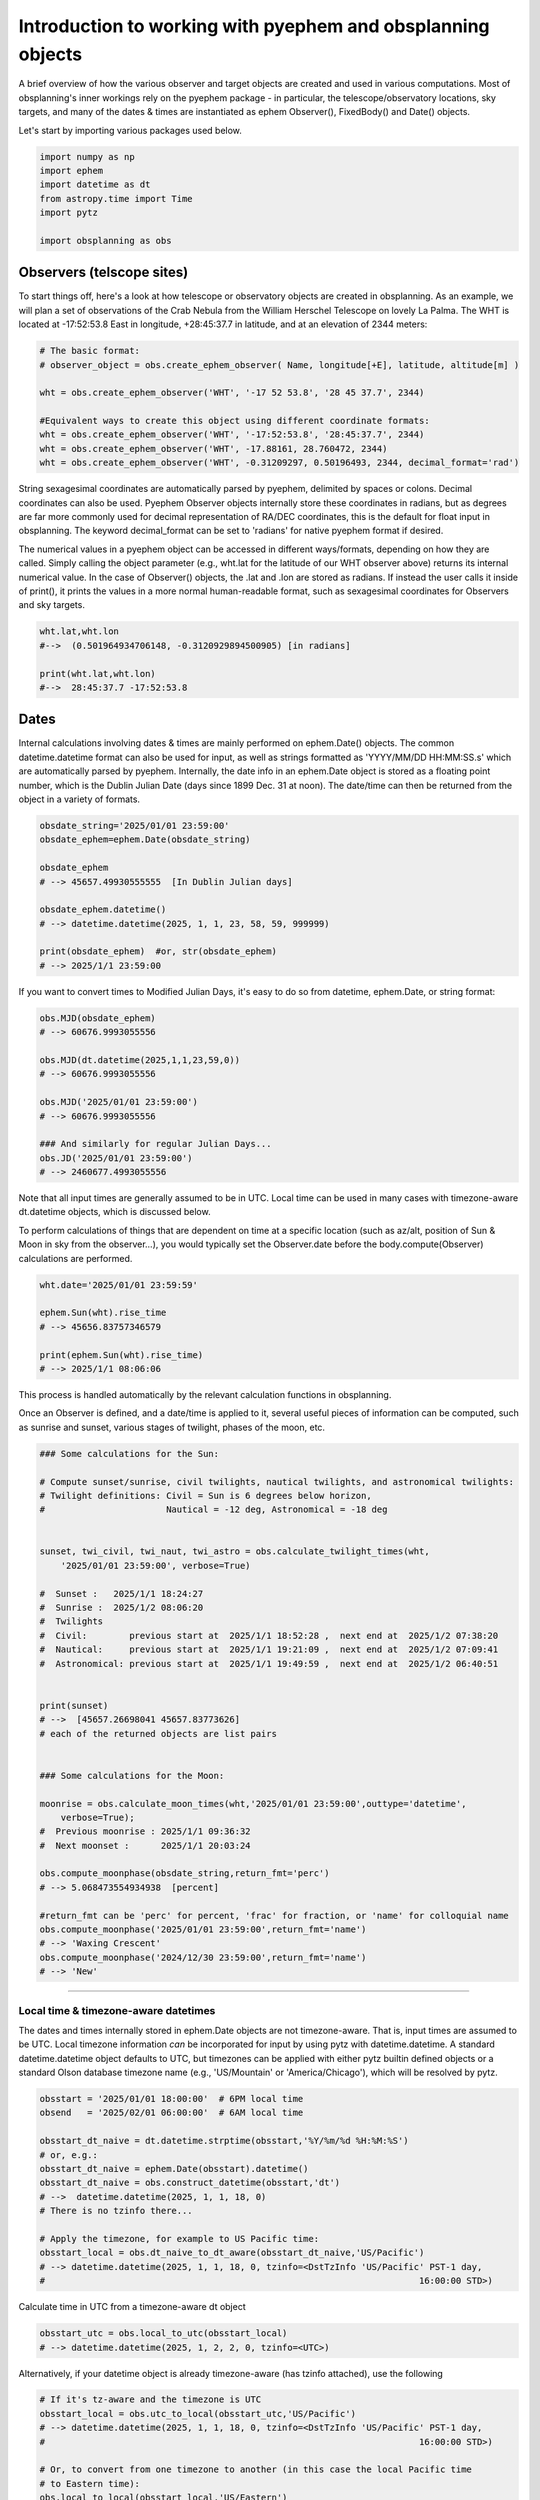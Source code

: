 Introduction to working with pyephem and obsplanning objects
============================================================

A brief overview of how the various observer and target objects are
created and used in various computations. Most of obsplanning's inner
workings rely on the pyephem package - in particular, the
telescope/observatory locations, sky targets, and many of the dates &
times are instantiated as ephem Observer(), FixedBody() and Date()
objects.

Let's start by importing various packages used below.

.. code:: python

    import numpy as np
    import ephem
    import datetime as dt
    from astropy.time import Time
    import pytz

    import obsplanning as obs


Observers (telscope sites)
~~~~~~~~~~~~~~~~~~~~~~~~~~

To start things off, here's a look at how telescope or observatory
objects are created in obsplanning. As an example, we will plan a set of
observations of the Crab Nebula from the William Herschel Telescope on
lovely La Palma. The WHT is located at -17:52:53.8 East in longitude,
+28:45:37.7 in latitude, and at an elevation of 2344 meters:

.. code:: python

    # The basic format: 
    # observer_object = obs.create_ephem_observer( Name, longitude[+E], latitude, altitude[m] )

    wht = obs.create_ephem_observer('WHT', '-17 52 53.8', '28 45 37.7', 2344)

    #Equivalent ways to create this object using different coordinate formats:
    wht = obs.create_ephem_observer('WHT', '-17:52:53.8', '28:45:37.7', 2344)
    wht = obs.create_ephem_observer('WHT', -17.88161, 28.760472, 2344)
    wht = obs.create_ephem_observer('WHT', -0.31209297, 0.50196493, 2344, decimal_format='rad') 

String sexagesimal coordinates are automatically parsed by pyephem,
delimited by spaces or colons. Decimal coordinates can also be used.
Pyephem Observer objects internally store these coordinates in radians,
but as degrees are far more commonly used for decimal representation of
RA/DEC coordinates, this is the default for float input in obsplanning.
The keyword decimal\_format can be set to 'radians' for native pyephem
format if desired.

The numerical values in a pyephem object can be accessed in different
ways/formats, depending on how they are called. Simply calling the
object parameter (e.g., wht.lat for the latitude of our WHT observer
above) returns its internal numerical value. In the case of Observer()
objects, the .lat and .lon are stored as radians. If instead the user
calls it inside of print(), it prints the values in a more normal
human-readable format, such as sexagesimal coordinates for Observers and
sky targets.

.. code:: python

    wht.lat,wht.lon          
    #-->  (0.501964934706148, -0.3120929894500905) [in radians]

    print(wht.lat,wht.lon)   
    #-->  28:45:37.7 -17:52:53.8 

Dates
~~~~~

Internal calculations involving dates & times are mainly performed on
ephem.Date() objects. The common datetime.datetime format can also be
used for input, as well as strings formatted as 'YYYY/MM/DD HH:MM:SS.s'
which are automatically parsed by pyephem. Internally, the date info in
an ephem.Date object is stored as a floating point number, which is the
Dublin Julian Date (days since 1899 Dec. 31 at noon). The date/time can
then be returned from the object in a variety of formats.

.. code:: python

    obsdate_string='2025/01/01 23:59:00'
    obsdate_ephem=ephem.Date(obsdate_string)

    obsdate_ephem
    # --> 45657.49930555555  [In Dublin Julian days]

    obsdate_ephem.datetime()
    # --> datetime.datetime(2025, 1, 1, 23, 58, 59, 999999)

    print(obsdate_ephem)  #or, str(obsdate_ephem)
    # --> 2025/1/1 23:59:00

If you want to convert times to Modified Julian Days, it's easy to do so
from datetime, ephem.Date, or string format:

.. code:: python

    obs.MJD(obsdate_ephem)
    # --> 60676.9993055556

    obs.MJD(dt.datetime(2025,1,1,23,59,0))
    # --> 60676.9993055556

    obs.MJD('2025/01/01 23:59:00')
    # --> 60676.9993055556

    ### And similarly for regular Julian Days...
    obs.JD('2025/01/01 23:59:00')
    # --> 2460677.4993055556

Note that all input times are generally assumed to be in UTC. Local time
can be used in many cases with timezone-aware dt.datetime objects, which
is discussed below.

To perform calculations of things that are dependent on time at a
specific location (such as az/alt, position of Sun & Moon in sky from
the observer...), you would typically set the Observer.date before the
body.compute(Observer) calculations are performed.

.. code:: python

    wht.date='2025/01/01 23:59:59'

    ephem.Sun(wht).rise_time
    # --> 45656.83757346579

    print(ephem.Sun(wht).rise_time)
    # --> 2025/1/1 08:06:06

This process is handled automatically by the relevant calculation
functions in obsplanning.

Once an Observer is defined, and a date/time is applied to it, several
useful pieces of information can be computed, such as sunrise and
sunset, various stages of twilight, phases of the moon, etc.

.. code:: python

    ### Some calculations for the Sun:

    # Compute sunset/sunrise, civil twilights, nautical twilights, and astronomical twilights:
    # Twilight definitions: Civil = Sun is 6 degrees below horizon, 
    #                       Nautical = -12 deg, Astronomical = -18 deg

    
    sunset, twi_civil, twi_naut, twi_astro = obs.calculate_twilight_times(wht, 
        '2025/01/01 23:59:00', verbose=True)
    
    #  Sunset :   2025/1/1 18:24:27
    #  Sunrise :  2025/1/2 08:06:20
    #  Twilights
    #  Civil:        previous start at  2025/1/1 18:52:28 ,  next end at  2025/1/2 07:38:20
    #  Nautical:     previous start at  2025/1/1 19:21:09 ,  next end at  2025/1/2 07:09:41
    #  Astronomical: previous start at  2025/1/1 19:49:59 ,  next end at  2025/1/2 06:40:51


    print(sunset)
    # -->  [45657.26698041 45657.83773626]
    # each of the returned objects are list pairs


    ### Some calculations for the Moon:

    moonrise = obs.calculate_moon_times(wht,'2025/01/01 23:59:00',outtype='datetime', 
        verbose=True);
    #  Previous moonrise : 2025/1/1 09:36:32
    #  Next moonset :      2025/1/1 20:03:24

    obs.compute_moonphase(obsdate_string,return_fmt='perc')
    # --> 5.068473554934938  [percent]

    #return_fmt can be 'perc' for percent, 'frac' for fraction, or 'name' for colloquial name
    obs.compute_moonphase('2025/01/01 23:59:00',return_fmt='name')
    # --> 'Waxing Crescent'
    obs.compute_moonphase('2024/12/30 23:59:00',return_fmt='name')
    # --> 'New'


--------------


Local time & timezone-aware datetimes
^^^^^^^^^^^^^^^^^^^^^^^^^^^^^^^^^^^^^

The dates and times internally stored in ephem.Date objects are not
timezone-aware. That is, input times are assumed to be UTC. Local
timezone information *can* be incorporated for input by using pytz with
datetime.datetime. A standard datetime.datetime object defaults to UTC,
but timezones can be applied with either pytz builtin defined objects or
a standard Olson database timezone name (e.g., 'US/Mountain' or
'America/Chicago'), which will be resolved by pytz.

.. code:: python

    obsstart = '2025/01/01 18:00:00'  # 6PM local time
    obsend   = '2025/02/01 06:00:00'  # 6AM local time

    obsstart_dt_naive = dt.datetime.strptime(obsstart,'%Y/%m/%d %H:%M:%S')
    # or, e.g.:
    obsstart_dt_naive = ephem.Date(obsstart).datetime()
    obsstart_dt_naive = obs.construct_datetime(obsstart,'dt')
    # -->  datetime.datetime(2025, 1, 1, 18, 0)
    # There is no tzinfo there...

    # Apply the timezone, for example to US Pacific time:
    obsstart_local = obs.dt_naive_to_dt_aware(obsstart_dt_naive,'US/Pacific')
    # --> datetime.datetime(2025, 1, 1, 18, 0, tzinfo=<DstTzInfo 'US/Pacific' PST-1 day, 
    #                                                                       16:00:00 STD>)

Calculate time in UTC from a timezone-aware dt object

.. code:: python

    obsstart_utc = obs.local_to_utc(obsstart_local)
    # --> datetime.datetime(2025, 1, 2, 2, 0, tzinfo=<UTC>)

Alternatively, if your datetime object is already timezone-aware (has
tzinfo attached), use the following

.. code:: python

    # If it's tz-aware and the timezone is UTC
    obsstart_local = obs.utc_to_local(obsstart_utc,'US/Pacific')
    # --> datetime.datetime(2025, 1, 1, 18, 0, tzinfo=<DstTzInfo 'US/Pacific' PST-1 day, 
    #                                                                       16:00:00 STD>)

    # Or, to convert from one timezone to another (in this case the local Pacific time 
    # to Eastern time):
    obs.local_to_local(obsstart_local,'US/Eastern')
    # --> datetime.datetime(2025, 1, 1, 21, 0, tzinfo=<DstTzInfo 'US/Eastern' EST-1 day, 
    #                                                                       19:00:00 STD>)

Convert your ephem.Date objects into timezone-aware dt.datetime objects
similarly:

.. code:: python

    obsstart_local_aware = obs.dt_naive_to_dt_aware( ephem.Date(obsstart).datetime() , 
        'Atlantic/Canary' )

Or the reverse: convert from a timezone-aware dt.datetime to ephem.Date,
which does not store timezone information:

.. code:: python

    obs.dtaware_to_ephem(obsstart_local)
    # 45657.583333333336

You can now supply these timezone-aware datetime objects to any
functions that accept datetime format, or convert the tz-aware dt to
ephem.Date format as shown above, if you prefer to supply local times
instead of UTC.



Making Observers timezone-aware
^^^^^^^^^^^^^^^^^^^^^^^^^^^^^^^

Observers created using obsplanning.create\_ephem\_observer() actually
use a slightly modified ("decorated" in python parlance) version of the
standard ephem.Observer, now including an additional optional attribute
called timezone. This information is used in several plotting functions
for displaying local time. Timezones can be included on creation as
follows:

.. code:: python

    # Default case, with timezone set to None.
    wht = obs.create_ephem_observer('WHT', '-17:52:53.8', '28:45:37.7', 2344, timezone=None) 

    # Manually specifying the timezone, if it is known by the user.
    # In the case of the WHT used in the above examples, the timezone is 'Atlantic/Canary'
    wht = obs.create_ephem_observer('WHT', '-17:52:53.8', '28:45:37.7', 2344, 
        timezone='Atlantic/Canary')

    # Automatically determine the timezone, using the latitude & longitude
    wht = obs.create_ephem_observer('WHT', '-17:52:53.8', '28:45:37.7', 2344, 
        timezone='calculate')

As seen in the last example above, the timezone can be calculated
automatically from the Observer's coordinates using tzwhere. Users can
determine the timezone for an Observer that is already defined (with or
without timezone already set) with, e.g.:

.. code:: python

    obs.autocalculate_observer_timezone(wht)
    # --> 'Atlantic/Canary'

    # Set the timezone manually after the fact like this:
    wht.timezone='Atlantic/Canary'

The autocalculate\_observer\_timezone() function also works on standard
ephem.Observers that do not have the .timezone attribute. (Though
setting the .timezone attribute will only work for Observers created
with obs.create\_ephem\_observer function or the
obs.Observer\_with\_timezone class. )



Extra timezone utilities:
^^^^^^^^^^^^^^^^^^^^^^^^^

Calculate the UTC offset of a particular timezone at the current time
(also accounts for daylight savings).

.. code:: python

    dt.datetime.utcnow()  
    #--> datetime.datetime(2021, 9, 26, 1, 32, 23, 635631)

    obs.calculate_current_utcoffset('America/Chicago')  
    #--> -5.0

Check e.g. `this Wikipedia
page <https://en.wikipedia.org/wiki/List_of_tz_database_time_zones>`__
for a list of timezone database names for many regions around the world.
You can view the set of all timezones in pytz with
pytz.all\_timezones\_set , or if you know the UTC offset in hours,
obsplanning can give you a list of the pytz timezones there.

.. code:: python

    obs.pytz_timezones_from_utc_offset(-8, common_only=True)

    # ['America/Los_Angeles', 'America/Tijuana', 'America/Vancouver', 'Canada/Pacific',
    #  'Pacific/Pitcairn', 'US/Pacific']

Check if a datetime object is already tz-aware

.. code:: python

    dt_naive = dt.datetime.strptime('2021/10/31 23:59:59','%Y/%m/%d %H:%M:%S')
    obs.is_dt_tzaware(dt_naive) #--> False 
    obs.is_dt_tzaware(dt_naive.replace(tzinfo=pytz.UTC)) #--> True

You can return just the timezone name string of a tz-aware datetime with

.. code:: python

    obsstart_local.tzinfo.zone
    # --> 'US/Pacific'


--------------


Astronomical targets
~~~~~~~~~~~~~~~~~~~~

Astronomical sources or targets are handled internally in obsplanning
with ephem.FixedBody objects. Let's take, for example, the Crab Nebula
or M1, with RA,DEC = [05:34:31.94, 22:00:52.2]. 
Create the target object easily from RA and DEC coordinates like so:

.. code:: python

    crab = obs.create_ephem_target('Crab Nebula','05:34:31.94','22:00:52.2') #'M1'

As with the Observer objects, the internally stored parameters can be
accessed and printed to human-readable formats:

.. code:: python

    crab.name
    # --> Crab Nebula

    crab.ra,crab.dec
    # --> (1.4653339885465477, 0.3844759277966574)  [In radians]

    print(crab.ra,crab.dec)
    # --> 5:35:49.79 22:01:43.9

Once the target and observer objects have been created, the ephemeris
for the target can be computed, after the observer has been updated with
the desired date & time:

.. code:: python

    wht.date='2025/01/01 23:59:59'
    crab.compute(wht)
    print('M1 altitude on %s is %.2f deg'%(wht.date, crab.alt*180./np.pi))
    # M1 altitude on 2025/1/1 23:59:59 is 83.27 deg

A general report of useful ephemeris data can be printed to screen with
obs.ephemeris\_report :

.. code:: python

    obs.ephemeris_report(crab, wht, '2025/01/01 23:59:00')
    #  Target rises at 2025/1/1 17:07:01 with azimuth 64.32 deg, sets at 2025/1/1 06:57:00 
    #                                                               with azimuth 295.68 deg
    #  Target transits at 2025/1/1 00:03:59 with altitude 83.27 deg
    #  Target rises during this night
    #  Target is not circumpolar
    #  For local time of 2025/1/1 23:59:59, sidereal time (LST) is 5:35:59.88



Converting coordinates
~~~~~~~~~~~~~~~~~~~~~~

The equatorial coordinates are already accessible with target.ra and
target.dec, but an ephem.Equatorial class also exists, which is useful
for calculations at a specific epoch:

.. code:: python

    crab_coords_equatorial = ephem.Equatorial(crab, epoch=ephem.J2000)
    print(crab_coords_equatorial.ra,crab_coords_equatorial.dec)
    # 5:34:31.94 22:00:52.2

To convert a target's coordinates from Equatorial (RA/DEC) to Ecliptic
(Lon/Lat) or Galactic (Lon/Lat):

.. code:: python

    # Convert to Ecliptic
    crab_coords_ecliptic = ephem.Ecliptic(crab, epoch=ephem.J2000)
    print(crab_coords_ecliptic.lon,crab_coords_ecliptic.lat)
    # 84:05:51.0 -1:17:40.0

    # Convert to Galactic
    crab_coords_galactic = ephem.Galactic(crab, epoch=ephem.J2000)
    print(crab_coords_galactic.lon,crab_coords_galactic.lat)
    # 184:33:26.8 -5:47:03.7

Coordinate objects like ephem.Equatorial or ephem.Galactic can be made
from the target as shown above, or directly from other coordinate
objects:

.. code:: python

    crab_coords_galactic = ephem.Galactic(crab_coords_ecliptic, epoch=ephem.J2000)
    print(crab_coords_galactic.lon,crab_coords_galactic.lat)
    # 184:33:26.8 -5:47:03.7

NOTE: the specified epoch is interpreted with ephem.Date(), so
'YYYY/MM/DD HH:MM:SS' strings and datetime objects can be used. Floats
are interpreted as the native ephem.Date values of Dublin Julian Days --
so do not use 'epoch=2000' for a J2000 epoch, as it will be interpreted
as 2000 days since the 31st of December, 1899.

.. code:: python

    crab_coords_2000 = ephem.Equatorial(crab, epoch=ephem.J2000)
    crab_coords_2000.epoch
    # --> 36525.0

    print(crab_coords_2000.epoch)
    # --> 2000/1/1 12:00:00

    ### This will give incorrect results:
    crab_coords_wrong = ephem.Equatorial(crab, epoch=2000.)
    print(crab_coords_wrong.epoch)
    # -->  1905/6/23 12:00:00

Calculate coordinates at an arbitrary date, such as epoch=2050:

.. code:: python

    crab_coords_2050 = ephem.Equatorial(crab, epoch='2050/01/01 12:00:00')
    print(' Coordinates at epoch=%s : RA = %s , DEC = %s'%(crab_coords_2050.epoch, 
            crab_coords_2050.ra, crab_coords_2050.dec))
    # Coordinates at epoch=2050/1/1 12:00:00 : RA = 5:37:32.60 , DEC = 22:02:36.8


--------------


Various calculations and tools
~~~~~~~~~~~~~~~~~~~~~~~~~~~~~~

Building on the basic functionality outlined above, let's explore some
of the tools for producing useful information for observations.

Again, let's take the example of observing the Crab Nebula from the WHT.
This time, we will plan observations for the night of Jan 1, 2025,
starting 30 minutes after sunset and ending 30 minutes before sunrise.

.. code:: python


    wht = obs.create_ephem_observer('WHT', '-17 52 53.8', '28 45 37.7', 2344)
    crab = obs.create_ephem_target('Crab Nebula','05:34:31.94','22:00:52.2') 

    sunset, twi_civil, twi_naut, twi_astro = obs.calculate_twilight_times(wht, 
        '2025/01/01 23:59:00')

    #Sun up/down +/-30min
    obsstart=sunset[0]+30.*ephem.minute
    obsend=sunset[1]-30.*ephem.minute 
    print('Start at %s, end at %s'%(ephem.date(obsstart),ephem.date(obsend)))
    # Start at 2025/1/1 18:54:27, end at 2025/1/2 07:36:20

Calculate the rise, set, and transit times of the target, from the
viewpoint of the specified observatory.

.. code:: python

    # Transit time (when it passes through the meridian / peak altitude)
    crab_transit = obs.calculate_transit_time_single(crab, wht, '2025/01/01 23:59:59', 
        return_fmt='str') 
    # --> '2025/1/2 00:00:03'  [using the default transit mode='nearest']

    # Rise & set times
    crab_RStimes = obs.calculate_rise_set_times_single(crab, wht, '2025/01/1 23:59:59', 
        return_fmt='str') 
    #--> ['2025/1/1 17:07:01', '2025/1/2 06:53:04']

Calculate values for the target's altitude and azimuth over the course
of the observations, from the viewpoint of the observatory. Here the
alt/az values are calculated at 200 intervals between the start and end
times.

.. code:: python

    m1_alts,m1_azs = obs.compute_target_altaz(crab, wht, obsstart, obsend, nsteps=200)

    #Then sec(z) airmass is easily computed from altitudes:
    m1_airmass=obs.alt2airmass(m1_alts)

These can be used to make plots of the target altitude vs time -- the
classic visibility plot. Examples of this are shown in the next tutorial
page.

The altitudes of the moon and Sun can also be calculated in a similar
way:

.. code:: python

    moon_alts,moon_azs = obs.compute_target_altaz( ephem.Moon(), wht, obsstart, obsend, 
        nsteps=200)
    sun_alts,sun_azs = obs.compute_target_altaz( ephem.Sun(), wht, obsstart, obsend, 
        nsteps=200)

Conversion to sidereal time is straightforward:

.. code:: python

    times_sidereal = obs.compute_sidereal_times(wht, obsstart, obsend, nsteps=200) 
    #LST, as ephem.Angle

Calculate the angular separation or distance on the sky from a target
and the Moon, for the specified time.

.. code:: python

    ### Separation from moon on given date:
    moonsep_start = obs.moonsep_single(crab,wht,obsstart)  #140.34 deg
    moonsep_end = obs.moonsep_single(crab,wht,obsend)      #131.74 deg

Separation from Sun is also of particular interest for daytime
observations (e.g., in the radio or submm).

.. code:: python

    sunsep_start = obs.sunsep_single(crab,wht,obsstart)  #162.79 deg

It's also straightforward to calculate the angular separation or
distance from any other fixed sky object. Useful for finding the nearest
flux calibrator, or on the next science target in a list to get a sense
for slew times, etc... In this example, the separation on the sky
between galaxies NGC 1052 and NGC 3079 is calculated.

.. code:: python

    ngc1052=obs.create_ephem_target('NGC1052','02:41:04.7985','-08:15:20.751')
    ngc3079=obs.create_ephem_target('NGC3079','10:01:57.80','55:40:47.24') 

    obs.skysep_fixed_single(ngc1052,ngc3079)  #--> 108.13847548432832 [degrees]

This general sky separation function can also be used for separaation
from the Sun/moon, but you would first need to instantiate them with
specified time. The moonsep\_single and sunsep\_single functions are
recommended indead, as they include this step.

If you have a list of, e.g., potential calibrator targets and want to
determine which of them is closest to your science target, this can be
determined easily like in the following example that calculates the
nearest of a set of standard calibrators to NGC 1052.

.. code:: python

    obs.nearest_from_target_list(ngc1052, [obs.SRC_3C84,obs.SRC_3C286,obs.SRC_3C273], 
        verbose=True)
    # Angular separations on sky from NGC1052:
    #         3C84 = 50.55 deg
    #        3C286 = 152.38 deg
    #        3C273 = 146.57 deg

    # --> '3C84'

As seen in the example above, obsplanning has several common radio
calibrator objects pre-defined. Further discussion of radio-oriented
tools in obsplanning are covered in a later tutorial.
